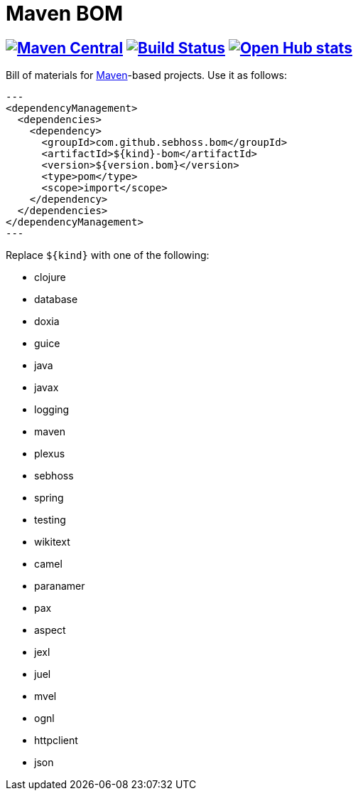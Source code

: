 = Maven BOM

== image:https://img.shields.io/maven-central/v/com.github.sebhoss.bom/maven-boms.svg?style=flat-square["Maven Central", link="https://maven-badges.herokuapp.com/maven-central/com.github.sebhoss.bom/maven-boms"] image:https://secure.travis-ci.org/sebhoss/maven-boms.png["Build Status", link="http://travis-ci.org/sebhoss/maven-boms"] image:https://www.openhub.net/p/maven-bom/widgets/project_thin_badge.gif["Open Hub stats", link="https://www.openhub.net/p/maven-bom/"]

Bill of materials for http://maven.apache.org/[Maven]-based projects. Use it as follows:

[source,xml]
---
<dependencyManagement>
  <dependencies>
    <dependency>
      <groupId>com.github.sebhoss.bom</groupId>
      <artifactId>${kind}-bom</artifactId>
      <version>${version.bom}</version>
      <type>pom</type>
      <scope>import</scope>
    </dependency>
  </dependencies>
</dependencyManagement>
---

Replace `${kind}` with one of the following:

* clojure
* database
* doxia
* guice
* java
* javax
* logging
* maven
* plexus
* sebhoss
* spring
* testing
* wikitext
* camel
* paranamer
* pax
* aspect
* jexl
* juel
* mvel
* ognl
* httpclient
* json
